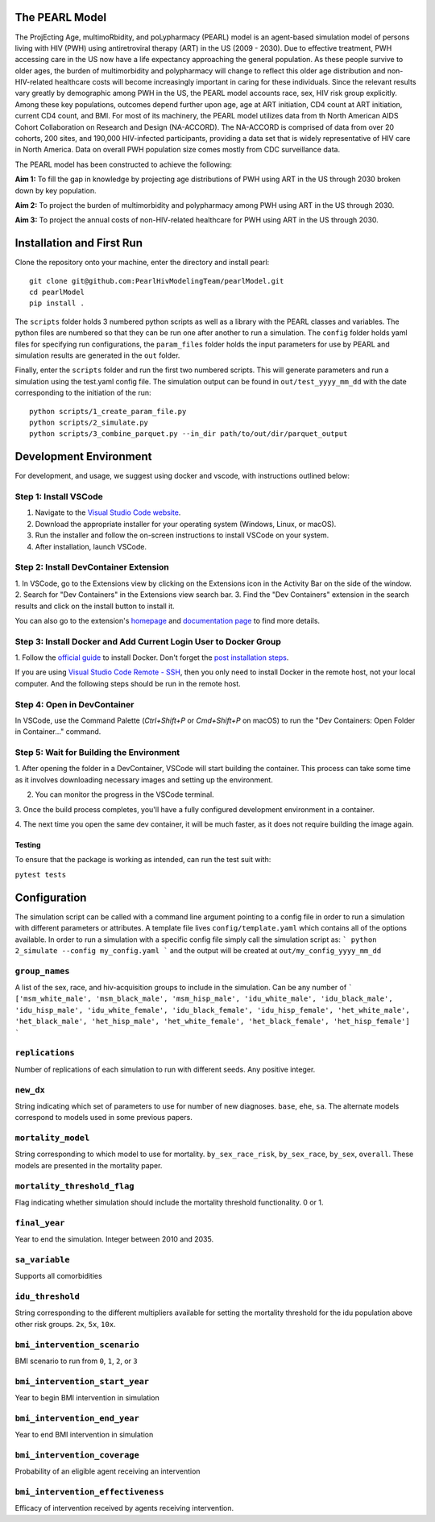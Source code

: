 ===============
The PEARL Model
===============

The ProjEcting Age, multimoRbidity, and poLypharmacy (PEARL) model is an agent-based simulation 
model of persons living with HIV (PWH) using antiretroviral therapy (ART) in the US (2009 - 2030). 
Due to effective treatment, PWH accessing care in the US now have a life expectancy approaching the 
general population. As these people survive to older ages, the burden of multimorbidity and 
polypharmacy will change to reflect this older age distribution and non-HIV-related healthcare 
costs will become increasingly important in caring for these individuals. Since the relevant 
results vary greatly by demographic among PWH in the US, the PEARL model accounts race, sex, HIV 
risk group explicitly. Among these key populations, outcomes depend further upon age, age at ART 
initiation, CD4 count at ART initiation, current CD4 count, and BMI. For most of its machinery, the 
PEARL model utilizes data from th North American AIDS Cohort Collaboration on Research and Design 
(NA-ACCORD). The NA-ACCORD is comprised of data from over 20 cohorts, 200 sites, and 190,000 
HIV-infected participants, providing a data set that is widely representative of HIV care in 
North America. Data on overall PWH population size comes mostly from CDC surveillance data.

The PEARL model has been constructed to achieve the following:

**Aim 1:** To fill the gap in knowledge by projecting age distributions of PWH using ART in the US 
through 2030 broken down by key population.

**Aim 2:** To project the burden of multimorbidity and polypharmacy among PWH using ART in the US 
through 2030.

**Aim 3:** To project the annual costs of non-HIV-related healthcare for PWH using ART in the US 
through 2030.

==========================
Installation and First Run
==========================

Clone the repository onto your machine, enter the directory and install pearl::

    git clone git@github.com:PearlHivModelingTeam/pearlModel.git
    cd pearlModel
    pip install .

The ``scripts`` folder holds 3 numbered python scripts as well as a library with the PEARL classes 
and variables. The python files are numbered so that they can be run one after another to run a 
simulation. The ``config`` folder holds yaml files for specifying run configurations, the 
``param_files`` folder holds the input parameters for use by PEARL and simulation results are 
generated in the ``out`` folder.

Finally, enter the ``scripts`` folder and run the first two numbered scripts. This will generate 
parameters and run a simulation using the test.yaml config file. The simulation output can be found 
in ``out/test_yyyy_mm_dd`` with the date corresponding to the initiation of the run::


    python scripts/1_create_param_file.py
    python scripts/2_simulate.py
    python scripts/3_combine_parquet.py --in_dir path/to/out/dir/parquet_output


=======================
Development Environment
=======================

For development, and usage, we suggest using docker and vscode, with instructions outlined below:

^^^^^^^^^^^^^^^^^^^^^^
Step 1: Install VSCode
^^^^^^^^^^^^^^^^^^^^^^
1. Navigate to the `Visual Studio Code website <https://code.visualstudio.com/>`_.
2. Download the appropriate installer for your operating system (Windows, Linux, or macOS).
3. Run the installer and follow the on-screen instructions to install VSCode on your system.
4. After installation, launch VSCode.

^^^^^^^^^^^^^^^^^^^^^^^^^^^^^^^^^^^^^^
Step 2: Install DevContainer Extension
^^^^^^^^^^^^^^^^^^^^^^^^^^^^^^^^^^^^^^
1. In VSCode, go to the Extensions view by clicking on the Extensions icon in the Activity Bar on 
the side of the window.
2. Search for "Dev Containers" in the Extensions view search bar.
3. Find the "Dev Containers" extension in the search results and click on the install button to 
install it.

You can also go to the extension's 
`homepage <https://marketplace.visualstudio.com/items?itemName=ms-vscode-remote.remote-containers>`_ 
and 
`documentation page <https://code.visualstudio.com/docs/devcontainers/containers>`_ 
to find more details.

^^^^^^^^^^^^^^^^^^^^^^^^^^^^^^^^^^^^^^^^^^^^^^^^^^^^^^^^^^^^^^^^^
Step 3: Install Docker and Add Current Login User to Docker Group
^^^^^^^^^^^^^^^^^^^^^^^^^^^^^^^^^^^^^^^^^^^^^^^^^^^^^^^^^^^^^^^^^
1. Follow the `official guide <https://docs.docker.com/get-docker/>`_ to install Docker. Don't forget 
the `post installation steps <https://docs.docker.com/engine/install/linux-postinstall/>`_.

If you are using `Visual Studio Code Remote - SSH <https://code.visualstudio.com/docs/remote/ssh>`_, 
then you only need to install Docker in the remote host, not your local computer. And the following steps should be run in the remote host.

^^^^^^^^^^^^^^^^^^^^^^^^^^^^
Step 4: Open in DevContainer
^^^^^^^^^^^^^^^^^^^^^^^^^^^^
In VSCode, use the Command Palette (`Ctrl+Shift+P` or `Cmd+Shift+P` on macOS) to run the 
"Dev Containers: Open Folder in Container..." command.

^^^^^^^^^^^^^^^^^^^^^^^^^^^^^^^^^^^^^^^^^
Step 5: Wait for Building the Environment
^^^^^^^^^^^^^^^^^^^^^^^^^^^^^^^^^^^^^^^^^
1. After opening the folder in a DevContainer, VSCode will start building the container. This 
process can take some time as it involves downloading necessary images and setting up the 
environment.

2. You can monitor the progress in the VSCode terminal.

3. Once the build process completes, you'll have a fully configured development environment in a 
container.

4. The next time you open the same dev container, it will be much faster, as it does not require 
building the image again.


-------
Testing
-------
To ensure that the package is working as intended, can run the test suit with:

``pytest tests``

=============
Configuration
=============

The simulation script can be called with a command line argument pointing to a config file in order 
to run a simulation with different parameters or attributes. A template file lives 
``config/template.yaml`` which contains all of the options available. 
In order to run a simulation with a specific config file simply call the simulation script as:
```
python 2_simulate --config my_config.yaml
```
and the output will be created at ``out/my_config_yyyy_mm_dd``

^^^^^^^^^^^^^^^
``group_names``
^^^^^^^^^^^^^^^
A list of the sex, race, and hiv-acquisition groups to include in the simulation. 
Can be any number of 
```
['msm_white_male', 'msm_black_male', 'msm_hisp_male', 'idu_white_male', 'idu_black_male',
'idu_hisp_male', 'idu_white_female', 'idu_black_female', 'idu_hisp_female', 'het_white_male',
'het_black_male', 'het_hisp_male', 'het_white_female', 'het_black_female', 'het_hisp_female']
```

^^^^^^^^^^^^^^^^
``replications``
^^^^^^^^^^^^^^^^
Number of replications of each simulation to run with different seeds. Any positive integer.

^^^^^^^^^^
``new_dx``
^^^^^^^^^^
String indicating which set of parameters to use for number of new diagnoses. 
``base``, ``ehe``, ``sa``. 
The alternate models correspond to models used in some previous papers.

^^^^^^^^^^^^^^^^^^^
``mortality_model``
^^^^^^^^^^^^^^^^^^^
String corresponding to which model to use for mortality. 
``by_sex_race_risk``, ``by_sex_race``, ``by_sex``, ``overall``. 
These models are presented in the mortality paper.

^^^^^^^^^^^^^^^^^^^^^^^^^^^^
``mortality_threshold_flag``
^^^^^^^^^^^^^^^^^^^^^^^^^^^^
Flag indicating whether simulation should include the mortality threshold functionality. 0 or 1.

^^^^^^^^^^^^^^
``final_year``
^^^^^^^^^^^^^^
Year to end the simulation. Integer between 2010 and 2035.

^^^^^^^^^^^^^^^
``sa_variable``
^^^^^^^^^^^^^^^
Supports all comorbidities

^^^^^^^^^^^^^^^^^
``idu_threshold``
^^^^^^^^^^^^^^^^^
String corresponding to the different multipliers available for setting the mortality threshold 
for the idu population above other risk groups. ``2x``, ``5x``, ``10x``.

^^^^^^^^^^^^^^^^^^^^^^^^^^^^^
``bmi_intervention_scenario``
^^^^^^^^^^^^^^^^^^^^^^^^^^^^^
BMI scenario to run from ``0``, ``1``, ``2``, or ``3``

^^^^^^^^^^^^^^^^^^^^^^^^^^^^^^^
``bmi_intervention_start_year``
^^^^^^^^^^^^^^^^^^^^^^^^^^^^^^^
Year to begin BMI intervention in simulation

^^^^^^^^^^^^^^^^^^^^^^^^^^^^^
``bmi_intervention_end_year``
^^^^^^^^^^^^^^^^^^^^^^^^^^^^^
Year to end BMI intervention in simulation

^^^^^^^^^^^^^^^^^^^^^^^^^^^^^
``bmi_intervention_coverage``
^^^^^^^^^^^^^^^^^^^^^^^^^^^^^
Probability of an eligible agent receiving an intervention

^^^^^^^^^^^^^^^^^^^^^^^^^^^^^^^^^^
``bmi_intervention_effectiveness``
^^^^^^^^^^^^^^^^^^^^^^^^^^^^^^^^^^
Efficacy of intervention received by agents receiving intervention.

